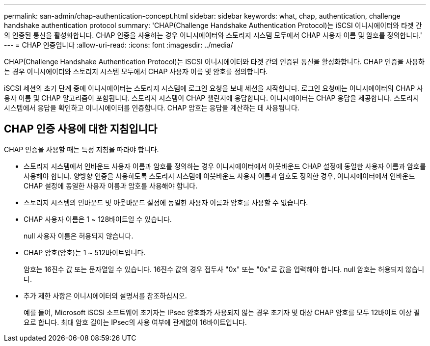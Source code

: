 ---
permalink: san-admin/chap-authentication-concept.html 
sidebar: sidebar 
keywords: what, chap, authentication, challenge handshake authentication protocol 
summary: 'CHAP(Challenge Handshake Authentication Protocol)는 iSCSI 이니시에이터와 타겟 간의 인증된 통신을 활성화합니다. CHAP 인증을 사용하는 경우 이니시에이터와 스토리지 시스템 모두에서 CHAP 사용자 이름 및 암호를 정의합니다.' 
---
= CHAP 인증입니다
:allow-uri-read: 
:icons: font
:imagesdir: ../media/


[role="lead"]
CHAP(Challenge Handshake Authentication Protocol)는 iSCSI 이니시에이터와 타겟 간의 인증된 통신을 활성화합니다. CHAP 인증을 사용하는 경우 이니시에이터와 스토리지 시스템 모두에서 CHAP 사용자 이름 및 암호를 정의합니다.

iSCSI 세션의 초기 단계 중에 이니시에이터는 스토리지 시스템에 로그인 요청을 보내 세션을 시작합니다. 로그인 요청에는 이니시에이터의 CHAP 사용자 이름 및 CHAP 알고리즘이 포함됩니다. 스토리지 시스템이 CHAP 챌린지에 응답합니다. 이니시에이터는 CHAP 응답을 제공합니다. 스토리지 시스템에서 응답을 확인하고 이니시에이터를 인증합니다. CHAP 암호는 응답을 계산하는 데 사용됩니다.



== CHAP 인증 사용에 대한 지침입니다

CHAP 인증을 사용할 때는 특정 지침을 따라야 합니다.

* 스토리지 시스템에서 인바운드 사용자 이름과 암호를 정의하는 경우 이니시에이터에서 아웃바운드 CHAP 설정에 동일한 사용자 이름과 암호를 사용해야 합니다. 양방향 인증을 사용하도록 스토리지 시스템에 아웃바운드 사용자 이름과 암호도 정의한 경우, 이니시에이터에서 인바운드 CHAP 설정에 동일한 사용자 이름과 암호를 사용해야 합니다.
* 스토리지 시스템의 인바운드 및 아웃바운드 설정에 동일한 사용자 이름과 암호를 사용할 수 없습니다.
* CHAP 사용자 이름은 1 ~ 128바이트일 수 있습니다.
+
null 사용자 이름은 허용되지 않습니다.

* CHAP 암호(암호)는 1 ~ 512바이트입니다.
+
암호는 16진수 값 또는 문자열일 수 있습니다. 16진수 값의 경우 접두사 "0x" 또는 "0x"로 값을 입력해야 합니다. null 암호는 허용되지 않습니다.

* 추가 제한 사항은 이니시에이터의 설명서를 참조하십시오.
+
예를 들어, Microsoft iSCSI 소프트웨어 초기자는 IPsec 암호화가 사용되지 않는 경우 초기자 및 대상 CHAP 암호를 모두 12바이트 이상 필요로 합니다. 최대 암호 길이는 IPsec의 사용 여부에 관계없이 16바이트입니다.


